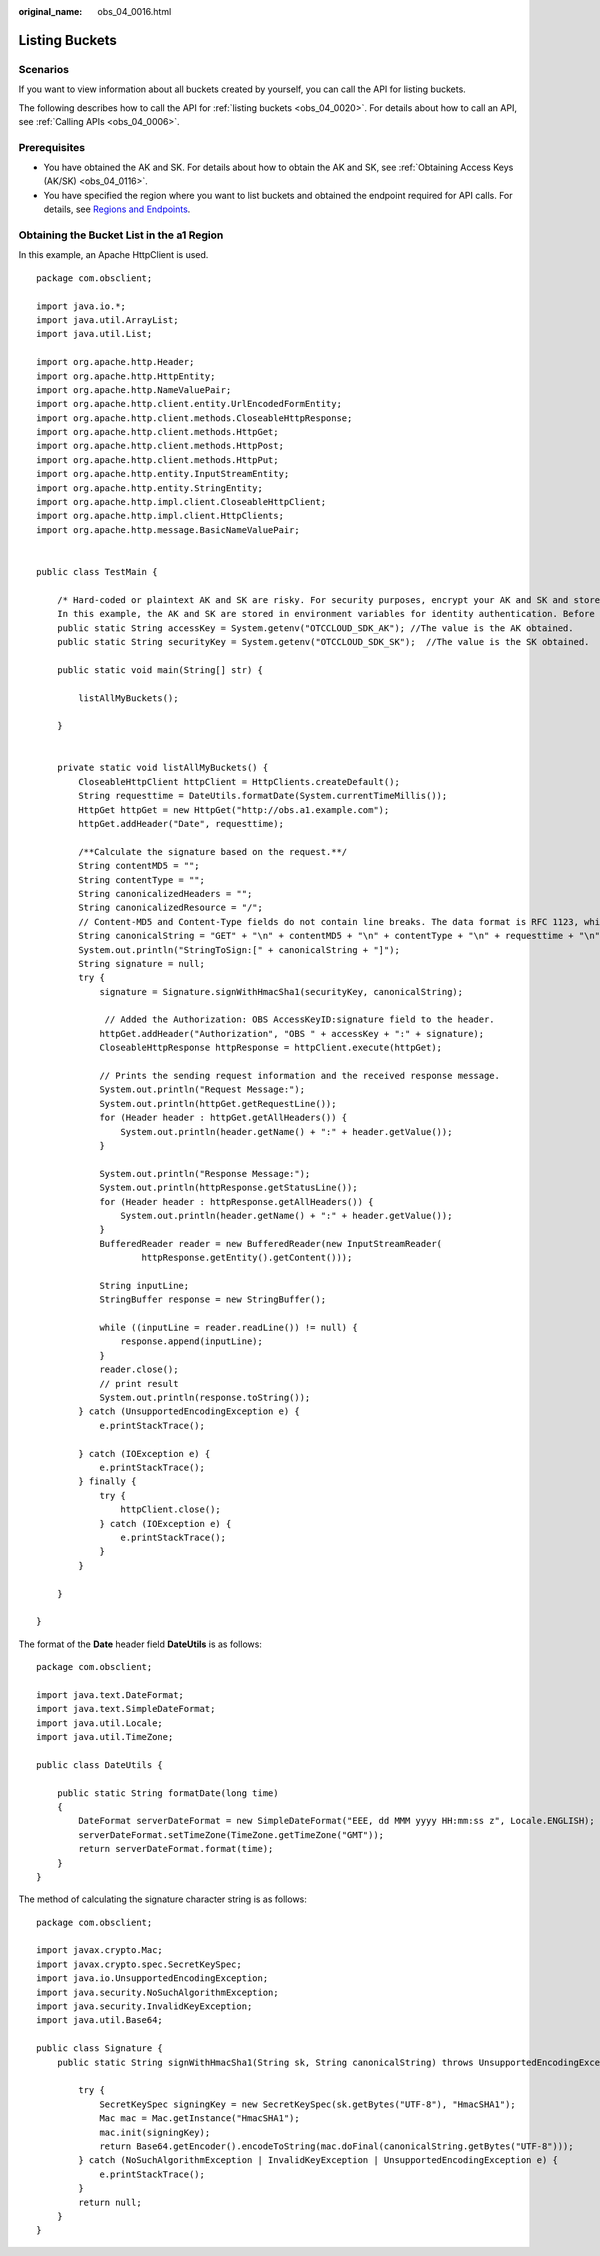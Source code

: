 :original_name: obs_04_0016.html

.. _obs_04_0016:

Listing Buckets
===============

Scenarios
---------

If you want to view information about all buckets created by yourself, you can call the API for listing buckets.

The following describes how to call the API for :ref:`listing buckets <obs_04_0020>`. For details about how to call an API, see :ref:`Calling APIs <obs_04_0006>`.

Prerequisites
-------------

-  You have obtained the AK and SK. For details about how to obtain the AK and SK, see :ref:`Obtaining Access Keys (AK/SK) <obs_04_0116>`.
-  You have specified the region where you want to list buckets and obtained the endpoint required for API calls. For details, see `Regions and Endpoints <https://docs.otc.t-systems.com/en-us/endpoint/index.html>`__.

Obtaining the Bucket List in the a1 Region
------------------------------------------

In this example, an Apache HttpClient is used.

::

   package com.obsclient;

   import java.io.*;
   import java.util.ArrayList;
   import java.util.List;

   import org.apache.http.Header;
   import org.apache.http.HttpEntity;
   import org.apache.http.NameValuePair;
   import org.apache.http.client.entity.UrlEncodedFormEntity;
   import org.apache.http.client.methods.CloseableHttpResponse;
   import org.apache.http.client.methods.HttpGet;
   import org.apache.http.client.methods.HttpPost;
   import org.apache.http.client.methods.HttpPut;
   import org.apache.http.entity.InputStreamEntity;
   import org.apache.http.entity.StringEntity;
   import org.apache.http.impl.client.CloseableHttpClient;
   import org.apache.http.impl.client.HttpClients;
   import org.apache.http.message.BasicNameValuePair;


   public class TestMain {

       /* Hard-coded or plaintext AK and SK are risky. For security purposes, encrypt your AK and SK and store them in the configuration file or environment variables.
       In this example, the AK and SK are stored in environment variables for identity authentication. Before running the code in this example, configure environment variables OTCCLOUD_SDK_AK and OTCCLOUD_SDK_SK. */
       public static String accessKey = System.getenv("OTCCLOUD_SDK_AK"); //The value is the AK obtained.
       public static String securityKey = System.getenv("OTCCLOUD_SDK_SK");  //The value is the SK obtained.

       public static void main(String[] str) {

           listAllMyBuckets();

       }


       private static void listAllMyBuckets() {
           CloseableHttpClient httpClient = HttpClients.createDefault();
           String requesttime = DateUtils.formatDate(System.currentTimeMillis());
           HttpGet httpGet = new HttpGet("http://obs.a1.example.com");
           httpGet.addHeader("Date", requesttime);

           /**Calculate the signature based on the request.**/
           String contentMD5 = "";
           String contentType = "";
           String canonicalizedHeaders = "";
           String canonicalizedResource = "/";
           // Content-MD5 and Content-Type fields do not contain line breaks. The data format is RFC 1123, which is the same as the time in the request.
           String canonicalString = "GET" + "\n" + contentMD5 + "\n" + contentType + "\n" + requesttime + "\n" + canonicalizedHeaders + canonicalizedResource;
           System.out.println("StringToSign:[" + canonicalString + "]");
           String signature = null;
           try {
               signature = Signature.signWithHmacSha1(securityKey, canonicalString);

                // Added the Authorization: OBS AccessKeyID:signature field to the header.
               httpGet.addHeader("Authorization", "OBS " + accessKey + ":" + signature);
               CloseableHttpResponse httpResponse = httpClient.execute(httpGet);

               // Prints the sending request information and the received response message.
               System.out.println("Request Message:");
               System.out.println(httpGet.getRequestLine());
               for (Header header : httpGet.getAllHeaders()) {
                   System.out.println(header.getName() + ":" + header.getValue());
               }

               System.out.println("Response Message:");
               System.out.println(httpResponse.getStatusLine());
               for (Header header : httpResponse.getAllHeaders()) {
                   System.out.println(header.getName() + ":" + header.getValue());
               }
               BufferedReader reader = new BufferedReader(new InputStreamReader(
                       httpResponse.getEntity().getContent()));

               String inputLine;
               StringBuffer response = new StringBuffer();

               while ((inputLine = reader.readLine()) != null) {
                   response.append(inputLine);
               }
               reader.close();
               // print result
               System.out.println(response.toString());
           } catch (UnsupportedEncodingException e) {
               e.printStackTrace();

           } catch (IOException e) {
               e.printStackTrace();
           } finally {
               try {
                   httpClient.close();
               } catch (IOException e) {
                   e.printStackTrace();
               }
           }

       }

   }

The format of the **Date** header field **DateUtils** is as follows:

::

   package com.obsclient;

   import java.text.DateFormat;
   import java.text.SimpleDateFormat;
   import java.util.Locale;
   import java.util.TimeZone;

   public class DateUtils {

       public static String formatDate(long time)
       {
           DateFormat serverDateFormat = new SimpleDateFormat("EEE, dd MMM yyyy HH:mm:ss z", Locale.ENGLISH);
           serverDateFormat.setTimeZone(TimeZone.getTimeZone("GMT"));
           return serverDateFormat.format(time);
       }
   }

The method of calculating the signature character string is as follows:

::

   package com.obsclient;

   import javax.crypto.Mac;
   import javax.crypto.spec.SecretKeySpec;
   import java.io.UnsupportedEncodingException;
   import java.security.NoSuchAlgorithmException;
   import java.security.InvalidKeyException;
   import java.util.Base64;

   public class Signature {
       public static String signWithHmacSha1(String sk, String canonicalString) throws UnsupportedEncodingException {

           try {
               SecretKeySpec signingKey = new SecretKeySpec(sk.getBytes("UTF-8"), "HmacSHA1");
               Mac mac = Mac.getInstance("HmacSHA1");
               mac.init(signingKey);
               return Base64.getEncoder().encodeToString(mac.doFinal(canonicalString.getBytes("UTF-8")));
           } catch (NoSuchAlgorithmException | InvalidKeyException | UnsupportedEncodingException e) {
               e.printStackTrace();
           }
           return null;
       }
   }
